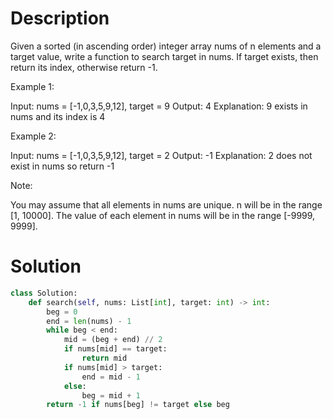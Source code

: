 * Description
Given a sorted (in ascending order) integer array nums of n elements and a target value, write a function to search target in nums. If target exists, then return its index, otherwise return -1.


Example 1:

Input: nums = [-1,0,3,5,9,12], target = 9
Output: 4
Explanation: 9 exists in nums and its index is 4

Example 2:

Input: nums = [-1,0,3,5,9,12], target = 2
Output: -1
Explanation: 2 does not exist in nums so return -1



Note:

    You may assume that all elements in nums are unique.
    n will be in the range [1, 10000].
    The value of each element in nums will be in the range [-9999, 9999].
* Solution
#+begin_src python
class Solution:
    def search(self, nums: List[int], target: int) -> int:
        beg = 0
        end = len(nums) - 1
        while beg < end:
            mid = (beg + end) // 2
            if nums[mid] == target:
                return mid
            if nums[mid] > target:
                end = mid - 1
            else:
                beg = mid + 1
        return -1 if nums[beg] != target else beg
#+end_src
